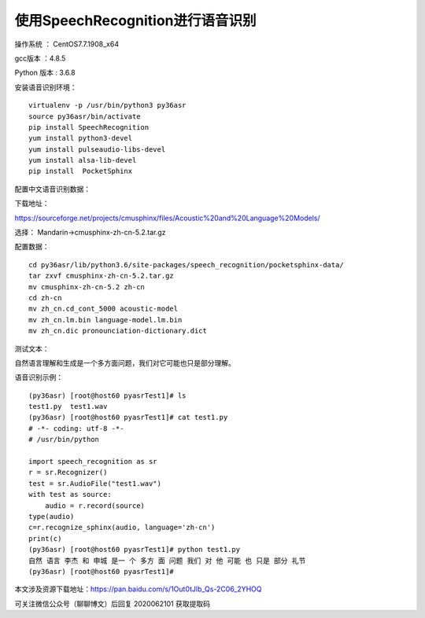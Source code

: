 使用SpeechRecognition进行语音识别
===================================================

操作系统 ： CentOS7.7.1908_x64

gcc版本 ：4.8.5

Python 版本 : 3.6.8


安装语音识别环境：
::

    virtualenv -p /usr/bin/python3 py36asr
    source py36asr/bin/activate
    pip install SpeechRecognition
    yum install python3-devel
    yum install pulseaudio-libs-devel
    yum install alsa-lib-devel
    pip install  PocketSphinx

配置中文语音识别数据：

下载地址：

https://sourceforge.net/projects/cmusphinx/files/Acoustic%20and%20Language%20Models/

选择： Mandarin->cmusphinx-zh-cn-5.2.tar.gz

配置数据：
::

    cd py36asr/lib/python3.6/site-packages/speech_recognition/pocketsphinx-data/
    tar zxvf cmusphinx-zh-cn-5.2.tar.gz
    mv cmusphinx-zh-cn-5.2 zh-cn
    cd zh-cn
    mv zh_cn.cd_cont_5000 acoustic-model
    mv zh_cn.lm.bin language-model.lm.bin
    mv zh_cn.dic pronounciation-dictionary.dict


测试文本：

自然语言理解和生成是一个多方面问题，我们对它可能也只是部分理解。

语音识别示例：
::

    (py36asr) [root@host60 pyasrTest1]# ls
    test1.py  test1.wav
    (py36asr) [root@host60 pyasrTest1]# cat test1.py
    # -*- coding: utf-8 -*-
    # /usr/bin/python

    import speech_recognition as sr
    r = sr.Recognizer()
    test = sr.AudioFile("test1.wav")
    with test as source:
        audio = r.record(source)
    type(audio)
    c=r.recognize_sphinx(audio, language='zh-cn')
    print(c)
    (py36asr) [root@host60 pyasrTest1]# python test1.py
    自然 语言 李杰 和 申城 是一 个 多方 面 问题 我们 对 他 可能 也 只是 部分 礼节
    (py36asr) [root@host60 pyasrTest1]#


.. image:: images/20200621.1.1.png

本文涉及资源下载地址：https://pan.baidu.com/s/1Out0tJlb_Qs-2C06_2YHOQ 

可关注微信公众号（聊聊博文）后回复 2020062101 获取提取码




